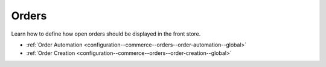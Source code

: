 .. _configuration--guide--commerce--configuration--order:

Orders
======

Learn how to define how open orders should be displayed in the front store.

* :ref:`Order Automation <configuration--commerce--orders--order-automation--global>`
* :ref:`Order Creation <configuration--commerce--orders--order-creation--global>`
